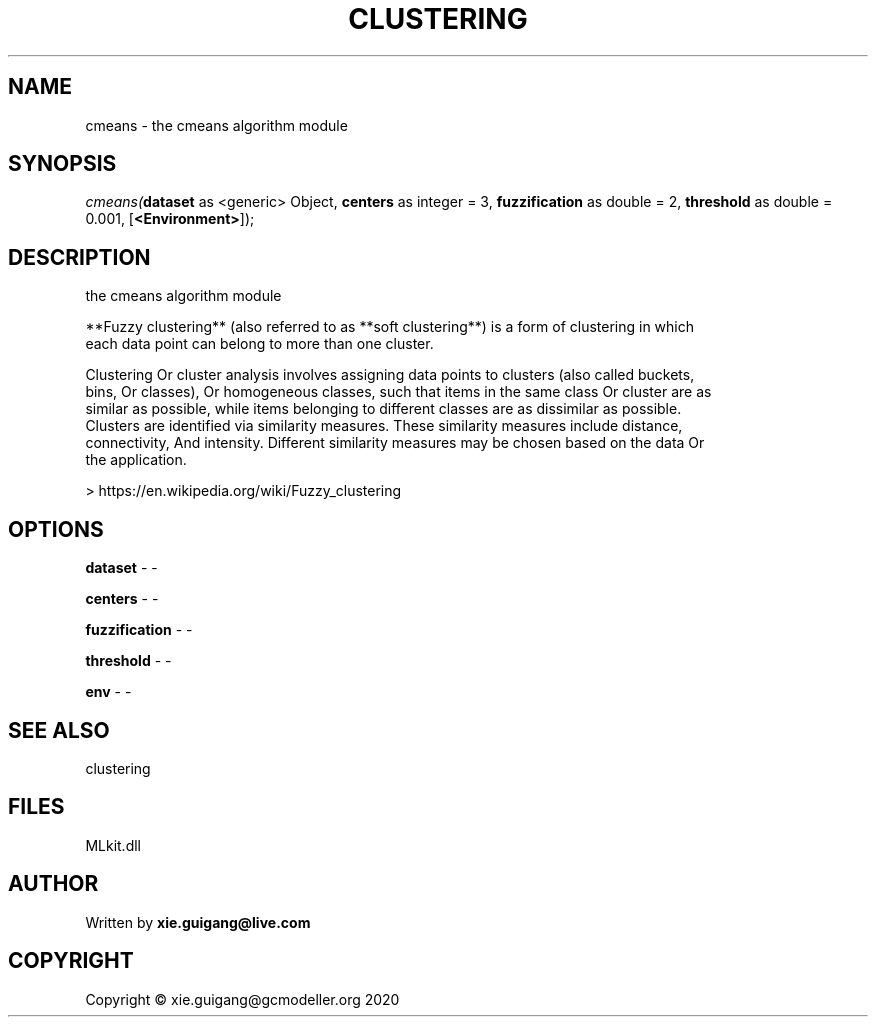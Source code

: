 .\" man page create by R# package system.
.TH CLUSTERING 2 2020-12-26 "cmeans" "cmeans"
.SH NAME
cmeans \- the cmeans algorithm module
.SH SYNOPSIS
\fIcmeans(\fBdataset\fR as <generic> Object, 
\fBcenters\fR as integer = 3, 
\fBfuzzification\fR as double = 2, 
\fBthreshold\fR as double = 0.001, 
[\fB<Environment>\fR]);\fR
.SH DESCRIPTION
.PP
the cmeans algorithm module
 
 **Fuzzy clustering** (also referred to as **soft clustering**) is a form of clustering in which 
 each data point can belong to more than one cluster.

 Clustering Or cluster analysis involves assigning data points to clusters (also called buckets, 
 bins, Or classes), Or homogeneous classes, such that items in the same class Or cluster are as 
 similar as possible, while items belonging to different classes are as dissimilar as possible. 
 Clusters are identified via similarity measures. These similarity measures include distance, 
 connectivity, And intensity. Different similarity measures may be chosen based on the data Or 
 the application.
 
 > https://en.wikipedia.org/wiki/Fuzzy_clustering
.PP
.SH OPTIONS
.PP
\fBdataset\fB \fR\- -
.PP
.PP
\fBcenters\fB \fR\- -
.PP
.PP
\fBfuzzification\fB \fR\- -
.PP
.PP
\fBthreshold\fB \fR\- -
.PP
.PP
\fBenv\fB \fR\- -
.PP
.SH SEE ALSO
clustering
.SH FILES
.PP
MLkit.dll
.PP
.SH AUTHOR
Written by \fBxie.guigang@live.com\fR
.SH COPYRIGHT
Copyright © xie.guigang@gcmodeller.org 2020
